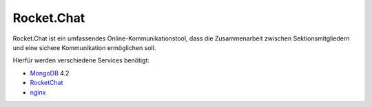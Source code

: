 .. _rocket_chat:

Rocket.Chat
============

Rocket.Chat ist ein umfassendes Online-Kommunikationstool, dass die Zusammenarbeit zwischen Sektionsmitgliedern und eine sichere Kommunikation ermöglichen soll.

Hierfür werden verschiedene Services benötigt:

* MongoDB_ 4.2
* RocketChat_
* nginx_

.. _MongoDB: https://www.mongodb.com/cloud/atlas/lp/try2?utm_source=google&utm_campaign=gs_emea_germany_search_brand_atlas_desktop&utm_term=mongodb&utm_medium=cpc_paid_search&utm_ad=e&gclid=EAIaIQobChMIsJniivOa6gIVUMayCh2jSQxSEAAYASAAEgIqkfD_BwE
.. _RocketChat: https://rocket.chat/de/
.. _nginx: https://www.nginx.com/
